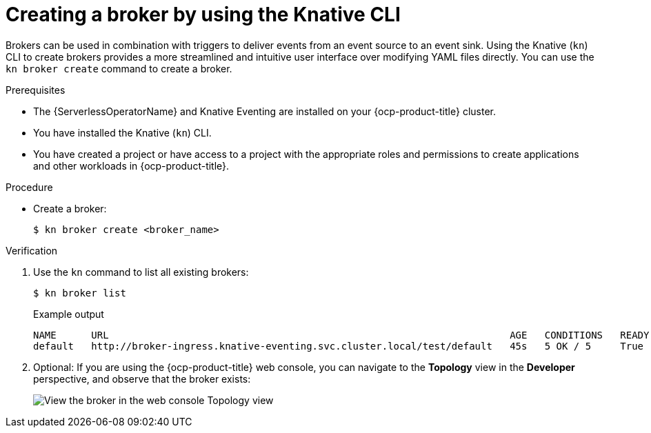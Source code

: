 // Module included in the following assemblies:
//
// * /serverless/eventing/brokers/serverless-using-brokers.adoc

:_content-type: PROCEDURE
[id="serverless-create-broker-kn_{context}"]
= Creating a broker by using the Knative CLI

Brokers can be used in combination with triggers to deliver events from an event source to an event sink. Using the Knative (`kn`) CLI to create brokers provides a more streamlined and intuitive user interface over modifying YAML files directly. You can use the `kn broker create` command to create a broker.

.Prerequisites

* The {ServerlessOperatorName} and Knative Eventing are installed on your {ocp-product-title} cluster.
* You have installed the Knative (`kn`) CLI.
* You have created a project or have access to a project with the appropriate roles and permissions to create applications and other workloads in {ocp-product-title}.

.Procedure

* Create a broker:
+
[source,terminal]
----
$ kn broker create <broker_name>
----

.Verification

. Use the `kn` command to list all existing brokers:
+
[source,terminal]
----
$ kn broker list
----
+
.Example output
[source,terminal]
----
NAME      URL                                                                     AGE   CONDITIONS   READY   REASON
default   http://broker-ingress.knative-eventing.svc.cluster.local/test/default   45s   5 OK / 5     True
----

. Optional: If you are using the {ocp-product-title} web console, you can navigate to the *Topology* view in the *Developer* perspective, and observe that the broker exists:
+
image::odc-view-broker.png[View the broker in the web console Topology view]
// need to add separate docs for broker in ODC - out of scope for this PR

